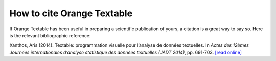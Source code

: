 How to cite Orange Textable
=============================

If Orange Textable has been useful in preparing a scientific publication
of yours, a citation is a great way to say so. Here is the relevant
bibliographic reference:

Xanthos, Aris (2014). Textable: programmation visuelle pour l’analyse de
données textuelles. In *Actes des 12èmes Journées internationales
d’analyse statistique des données textuelles (JADT 2014)*, pp. 691-703.
`[read
online] <http://lexicometrica.univ-paris3.fr/jadt/jadt2014/01-ACTES/57-JADT2014.pdf>`_